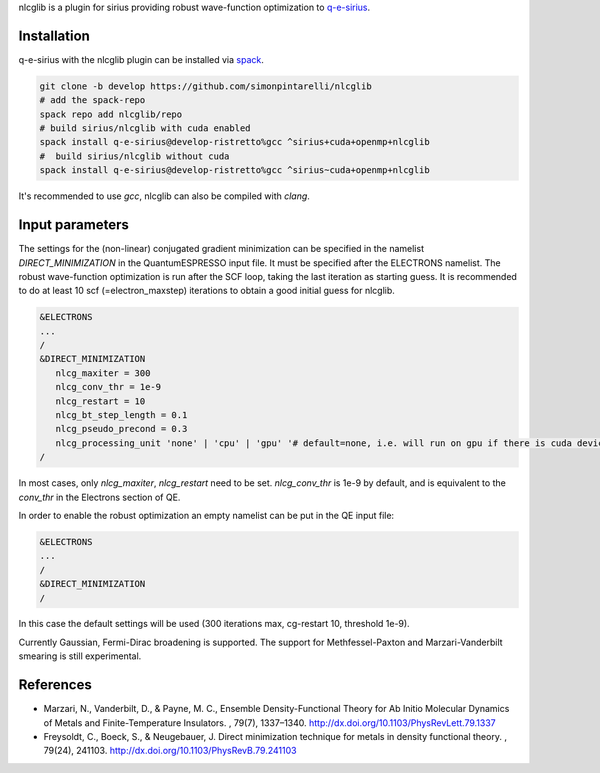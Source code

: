 nlcglib is a plugin for sirius providing robust wave-function optimization to q-e-sirius_.

.. _q-e-sirius: https://github.com/electronic-structure/q-e-sirius

Installation
============

q-e-sirius with the nlcglib plugin can be installed via spack_.

.. _spack: https://github.com/spack/spack


.. code:: bash

   git clone -b develop https://github.com/simonpintarelli/nlcglib
   # add the spack-repo
   spack repo add nlcglib/repo
   # build sirius/nlcglib with cuda enabled
   spack install q-e-sirius@develop-ristretto%gcc ^sirius+cuda+openmp+nlcglib
   #  build sirius/nlcglib without cuda
   spack install q-e-sirius@develop-ristretto%gcc ^sirius~cuda+openmp+nlcglib

It's recommended to use `gcc`, nlcglib can also be compiled with `clang`.


Input parameters
================

The settings for the (non-linear) conjugated gradient minimization can be
specified in the namelist `DIRECT_MINIMIZATION` in the QuantumESPRESSO input
file. It must be specified after the ELECTRONS namelist. The robust
wave-function optimization is run after the SCF loop, taking the last iteration
as starting guess. It is recommended to do at least 10 scf (=electron_maxstep)
iterations to obtain a good initial guess for nlcglib.

.. code::

   &ELECTRONS
   ...
   /
   &DIRECT_MINIMIZATION
      nlcg_maxiter = 300
      nlcg_conv_thr = 1e-9
      nlcg_restart = 10
      nlcg_bt_step_length = 0.1
      nlcg_pseudo_precond = 0.3
      nlcg_processing_unit 'none' | 'cpu' | 'gpu' '# default=none, i.e. will run on gpu if there is cuda device
   /

In most cases, only `nlcg_maxiter`, `nlcg_restart` need to be set.
`nlcg_conv_thr` is 1e-9 by default, and is equivalent to the `conv_thr` in the Electrons section of QE.

In order to enable the robust optimization an empty namelist can be put in the QE input file:

.. code::

   &ELECTRONS
   ...
   /
   &DIRECT_MINIMIZATION
   /

In this case the default settings will be used (300 iterations max, cg-restart 10, threshold 1e-9).

Currently Gaussian, Fermi-Dirac broadening is supported. The support for Methfessel-Paxton and Marzari-Vanderbilt smearing is still experimental.

References
==========

- Marzari, N., Vanderbilt, D., & Payne, M. C., Ensemble Density-Functional
  Theory for Ab Initio Molecular Dynamics of Metals and Finite-Temperature
  Insulators. , 79(7), 1337–1340. http://dx.doi.org/10.1103/PhysRevLett.79.1337
- Freysoldt, C., Boeck, S., & Neugebauer, J. Direct minimization technique
  for metals in density functional theory. , 79(24), 241103.
  http://dx.doi.org/10.1103/PhysRevB.79.241103
